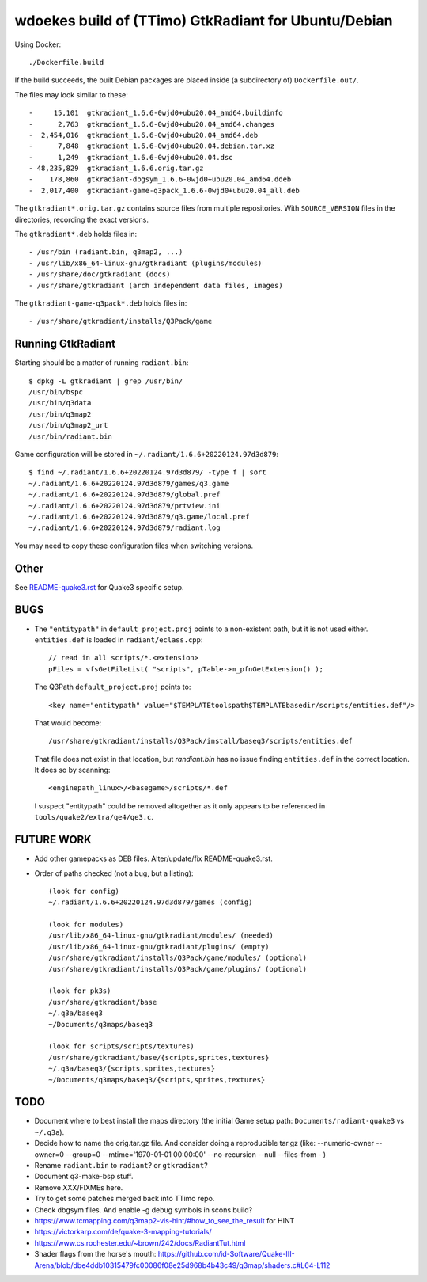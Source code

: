 wdoekes build of (TTimo) GtkRadiant for Ubuntu/Debian
=====================================================

Using Docker::

    ./Dockerfile.build

If the build succeeds, the built Debian packages are placed inside (a
subdirectory of) ``Dockerfile.out/``.

The files may look similar to these::

    -     15,101  gtkradiant_1.6.6-0wjd0+ubu20.04_amd64.buildinfo
    -      2,763  gtkradiant_1.6.6-0wjd0+ubu20.04_amd64.changes
    -  2,454,016  gtkradiant_1.6.6-0wjd0+ubu20.04_amd64.deb
    -      7,848  gtkradiant_1.6.6-0wjd0+ubu20.04.debian.tar.xz
    -      1,249  gtkradiant_1.6.6-0wjd0+ubu20.04.dsc
    - 48,235,829  gtkradiant_1.6.6.orig.tar.gz
    -    178,860  gtkradiant-dbgsym_1.6.6-0wjd0+ubu20.04_amd64.ddeb
    -  2,017,400  gtkradiant-game-q3pack_1.6.6-0wjd0+ubu20.04_all.deb

The ``gtkradiant*.orig.tar.gz`` contains source files from multiple
repositories. With ``SOURCE_VERSION`` files in the directories,
recording the exact versions.

The ``gtkradiant*.deb`` holds files in::

    - /usr/bin (radiant.bin, q3map2, ...)
    - /usr/lib/x86_64-linux-gnu/gtkradiant (plugins/modules)
    - /usr/share/doc/gtkradiant (docs)
    - /usr/share/gtkradiant (arch independent data files, images)

The ``gtkradiant-game-q3pack*.deb`` holds files in::

    - /usr/share/gtkradiant/installs/Q3Pack/game


Running GtkRadiant
------------------

Starting should be a matter of running ``radiant.bin``::

    $ dpkg -L gtkradiant | grep /usr/bin/
    /usr/bin/bspc
    /usr/bin/q3data
    /usr/bin/q3map2
    /usr/bin/q3map2_urt
    /usr/bin/radiant.bin

Game configuration will be stored in ``~/.radiant/1.6.6+20220124.97d3d879``::

    $ find ~/.radiant/1.6.6+20220124.97d3d879/ -type f | sort
    ~/.radiant/1.6.6+20220124.97d3d879/games/q3.game
    ~/.radiant/1.6.6+20220124.97d3d879/global.pref
    ~/.radiant/1.6.6+20220124.97d3d879/prtview.ini
    ~/.radiant/1.6.6+20220124.97d3d879/q3.game/local.pref
    ~/.radiant/1.6.6+20220124.97d3d879/radiant.log

You may need to copy these configuration files when switching versions.


Other
-----

See `<README-quake3.rst>`_ for Quake3 specific setup.


BUGS
----

* The ``"entitypath"`` in ``default_project.proj`` points to a non-existent
  path, but it is not used either. ``entities.def`` is loaded in
  ``radiant/eclass.cpp``::

    // read in all scripts/*.<extension>
    pFiles = vfsGetFileList( "scripts", pTable->m_pfnGetExtension() );

  The Q3Path ``default_project.proj`` points to::

    <key name="entitypath" value="$TEMPLATEtoolspath$TEMPLATEbasedir/scripts/entities.def"/>

  That would become::

     /usr/share/gtkradiant/installs/Q3Pack/install/baseq3/scripts/entities.def

  That file does not exist in that location, but *randiant.bin* has no
  issue finding ``entities.def`` in the correct location. It does so by scanning::

    <enginepath_linux>/<basegame>/scripts/*.def

  I suspect "entitypath" could be removed altogether as it only appears
  to be referenced in ``tools/quake2/extra/qe4/qe3.c``.


FUTURE WORK
-----------

* Add other gamepacks as DEB files. Alter/update/fix README-quake3.rst.

* Order of paths checked (not a bug, but a listing)::

    (look for config)
    ~/.radiant/1.6.6+20220124.97d3d879/games (config)

    (look for modules)
    /usr/lib/x86_64-linux-gnu/gtkradiant/modules/ (needed)
    /usr/lib/x86_64-linux-gnu/gtkradiant/plugins/ (empty)
    /usr/share/gtkradiant/installs/Q3Pack/game/modules/ (optional)
    /usr/share/gtkradiant/installs/Q3Pack/game/plugins/ (optional)

    (look for pk3s)
    /usr/share/gtkradiant/base
    ~/.q3a/baseq3
    ~/Documents/q3maps/baseq3

    (look for scripts/scripts/textures)
    /usr/share/gtkradiant/base/{scripts,sprites,textures}
    ~/.q3a/baseq3/{scripts,sprites,textures}
    ~/Documents/q3maps/baseq3/{scripts,sprites,textures}


TODO
----

* Document where to best install the maps directory (the initial Game
  setup path: ``Documents/radiant-quake3`` vs ``~/.q3a``).
* Decide how to name the orig.tar.gz file. And consider doing a reproducible tar.gz
  (like: --numeric-owner --owner=0 --group=0 --mtime='1970-01-01 00:00:00' --no-recursion --null --files-from - )
* Rename ``radiant.bin`` to ``radiant``? or ``gtkradiant``?
* Document q3-make-bsp stuff.
* Remove XXX/FIXMEs here.
* Try to get some patches merged back into TTimo repo.
* Check dbgsym files. And enable -g debug symbols in scons build?
* https://www.tcmapping.com/q3map2-vis-hint/#how_to_see_the_result for HINT
* https://victorkarp.com/de/quake-3-mapping-tutorials/
* https://www.cs.rochester.edu/~brown/242/docs/RadiantTut.html
* Shader flags from the horse's mouth:
  https://github.com/id-Software/Quake-III-Arena/blob/dbe4ddb10315479fc00086f08e25d968b4b43c49/q3map/shaders.c#L64-L112
